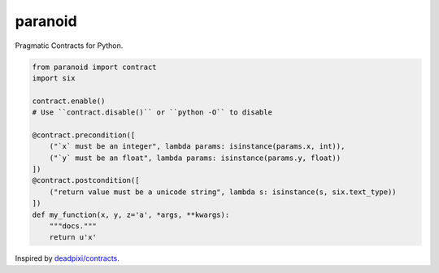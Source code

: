 ========
paranoid
========

Pragmatic Contracts for Python.

.. code-block:: python

    from paranoid import contract
    import six

    contract.enable()
    # Use ``contract.disable()`` or ``python -O`` to disable

    @contract.precondition([
        ("`x` must be an integer", lambda params: isinstance(params.x, int)),
        ("`y` must be an float", lambda params: isinstance(params.y, float))
    ])
    @contract.postcondition([
        ("return value must be a unicode string", lambda s: isinstance(s, six.text_type))
    ])
    def my_function(x, y, z='a', *args, **kwargs):
        """docs."""
        return u'x'

Inspired by `deadpixi/contracts`_.

.. _`deadpixi/contracts`: https://github.com/deadpixi/contracts
